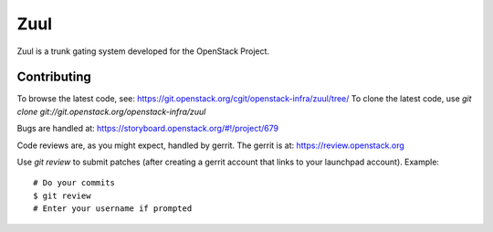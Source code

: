 Zuul
====

Zuul is a trunk gating system developed for the OpenStack Project.

Contributing
------------

To browse the latest code, see: https://git.openstack.org/cgit/openstack-infra/zuul/tree/
To clone the latest code, use `git clone git://git.openstack.org/openstack-infra/zuul`

Bugs are handled at: https://storyboard.openstack.org/#!/project/679

Code reviews are, as you might expect, handled by gerrit. The gerrit is at:
https://review.openstack.org

Use `git review` to submit patches (after creating a gerrit account that links to your launchpad account). Example::

    # Do your commits
    $ git review
    # Enter your username if prompted
